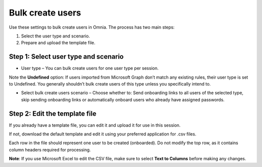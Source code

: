 Bulk create users
===================================

Use these settings to bulk create users in Omnia. The process has two main steps:

1. Select the user type and scenario.
2. Prepare and upload the template file.

Step 1: Select user type and scenario
***************************************
+ User type – You can bulk create users for one user type per session.

Note the **Undefined** option: If users imported from Microsoft Graph don’t match any existing rules, their user type is set to Undefined. You generally shouldn’t bulk create users of this type unless you specifically intend to.

+ Select bulk create users scenario – Choose whether to: Send onboarding links to all users of the selected type, skip sending onboarding links or automatically onboard users who already have assigned passwords.

Step 2: Edit the template file
*************************************
If you already have a template file, you can edit it and upload it for use in this session.

If not, download the default template and edit it using your preferred application for .csv files.

Each row in the file should represent one user to be created (onboarded). Do not modify the top row, as it contains column headers required for processing.

**Note**: If you use Microsoft Excel to edit the CSV file, make sure to select **Text to Columns** before making any changes.



